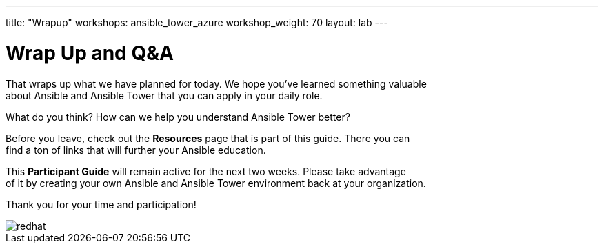 ---
title: "Wrapup"
workshops: ansible_tower_azure
workshop_weight: 70
layout: lab
---

:badges:
:icons: font
:iconsdir: http://people.redhat.com/~jduncan/images/icons
:imagesdir: /workshops/ansible_tower_azure/images
:source-highlighter: highlight.js
:source-language: yaml

:figure-caption!:

= Wrap Up and Q&A

That wraps up what we have planned for today.  We hope you've learned something valuable +
about Ansible and Ansible Tower that you can apply in your daily role.

What do you think? How can we help you understand Ansible Tower better?

Before you leave, check out the *Resources* page that is part of this guide.  There you can +
find a ton of links that will further your Ansible education.

This *Participant Guide* will remain active for the next two weeks.  Please take advantage +
of it by creating your own Ansible and Ansible Tower environment back at your organization.

Thank you for your time and participation!

image::redhat.svg[]
